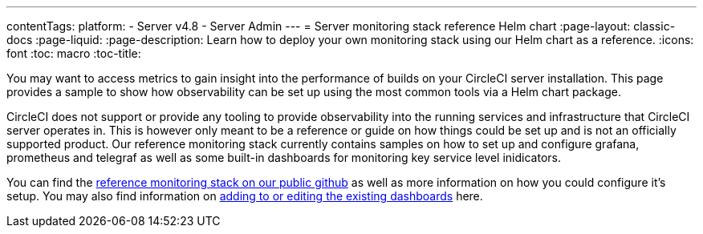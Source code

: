 ---
contentTags:
  platform:
    - Server v4.8
    - Server Admin
---
= Server monitoring stack reference Helm chart
:page-layout: classic-docs
:page-liquid:
:page-description: Learn how to deploy your own monitoring stack using our Helm chart as a reference.
:icons: font
:toc: macro
:toc-title:


You may want to access metrics to gain insight into the performance of builds on your CircleCI server installation. This page provides a sample to show how observability can be set up using the most common tools via a Helm chart package.

CircleCI does not support or provide any tooling to provide observability into the running services and infrastructure that CircleCI server operates in.
This is however only meant to be a reference or guide on how things could be set up and is not an officially supported product. Our reference monitoring stack currently contains samples on how to set up and configure grafana, prometheus and telegraf as well as some built-in dashboards for monitoring key service level inidicators.

You can find the link:https://github.com/CircleCI-Public/circleci-server-monitoring-reference?tab=readme-ov-file#server-monitoring-stack[reference monitoring stack on our public github] as well as more information on how you could configure it's setup. You may also find information on link:https://github.com/CircleCI-Public/circleci-server-monitoring-reference?tab=readme-ov-file#modifying-or-adding-grafana-dashboards[adding to or editing the existing dashboards] here.